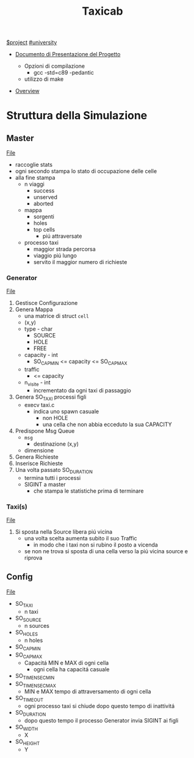 #+title: Taxicab
[[file:20201205215419-project.org][$project]]
[[file:#university.org][#university]]

- [[file:/home/dan/Documents/UNI/II/SO/PROGETTO.pdf][Documento di Presentazione del Progetto]]

  + Opzioni di compilazione
    - gcc -std=c89 -pedantic

  + utilizzo di make

- [[file:home/dan/Documents/UNI/II/SO/taxicab-overview.pdf][Overview]]

* Struttura della Simulazione


** Master
   [[file:/home/dan/Code/C/Taxicab/master.c][File]]
- raccoglie stats
- ogni secondo stampa lo stato di occupazione delle celle
- alla fine stampa
  + n viaggi
    - success
    - unserved
    - aborted
  + mappa
    - sorgenti
    - holes
    - top cells
      + piú attraversate
  + processo taxi
    - maggior strada percorsa
    - viaggio piú lungo
    - servito il maggior numero di richieste


*** Generator
[[file:/home/dan/Code/C/Taxicab/generator.c][File]]
1. Gestisce Configurazione
2. Genera Mappa
   - una matrice di struct =cell=
   - (x,y)
   - type - char
     + SOURCE
     + HOLE
     + FREE
   - capacity - int
     + SO_CAP_MIN <= capacity <= SO_CAP_MAX
   - traffic
     + <= capacity
   - n_visite - int
     + incrementato da ogni taxi di passaggio
3. Genera SO_TAXI processi figli
   - execv taxi.c
     + indica uno spawn casuale
       - non HOLE
       - una cella che non abbia ecceduto la sua CAPACITY
4. Predispone Msg Queue
   - =msg=
     + destinazione (x,y)
   - dimensione
5. Genera Richieste
6. Inserisce Richieste
7. Una volta passato SO_DURATION
   - termina tutti i processi
   - SIGINT a master
     + che stampa le statistiche prima di terminare
*** Taxi(s)
[[file:/home/dan/Code/C/Taxicab/taxi.c][File]]
1. Si sposta nella Source libera piú vicina
   * una volta scelta aumenta subito il suo Traffic
     + in modo che i taxi non si rubino il posto a vicenda
   * se non ne trova si sposta di una cella verso la piú vicina source e riprova

** Config
[[file:/home/dan/Code/C/Taxicab/taxicab.conf][File]]
- SO_TAXI
  + n taxi
- SO_SOURCE
  + n sources
- SO_HOLES
  + n holes
- SO_CAP_MIN
- SO_CAP_MAX
  + Capacitá MIN e MAX di ogni cella
    - ogni cella ha capacitá casuale
- SO_TIMENSEC_MIN
- SO_TIMENSEC_MAX
  + MIN e MAX tempo di attraversamento di ogni cella
- SO_TIMEOUT
  + ogni processo taxi si chiude dopo questo tempo di inattivitá
- SO_DURATION
  + dopo questo tempo il processo Generator invia SIGINT ai figli
- SO_WIDTH
  + X
- SO_HEIGHT
  + Y
